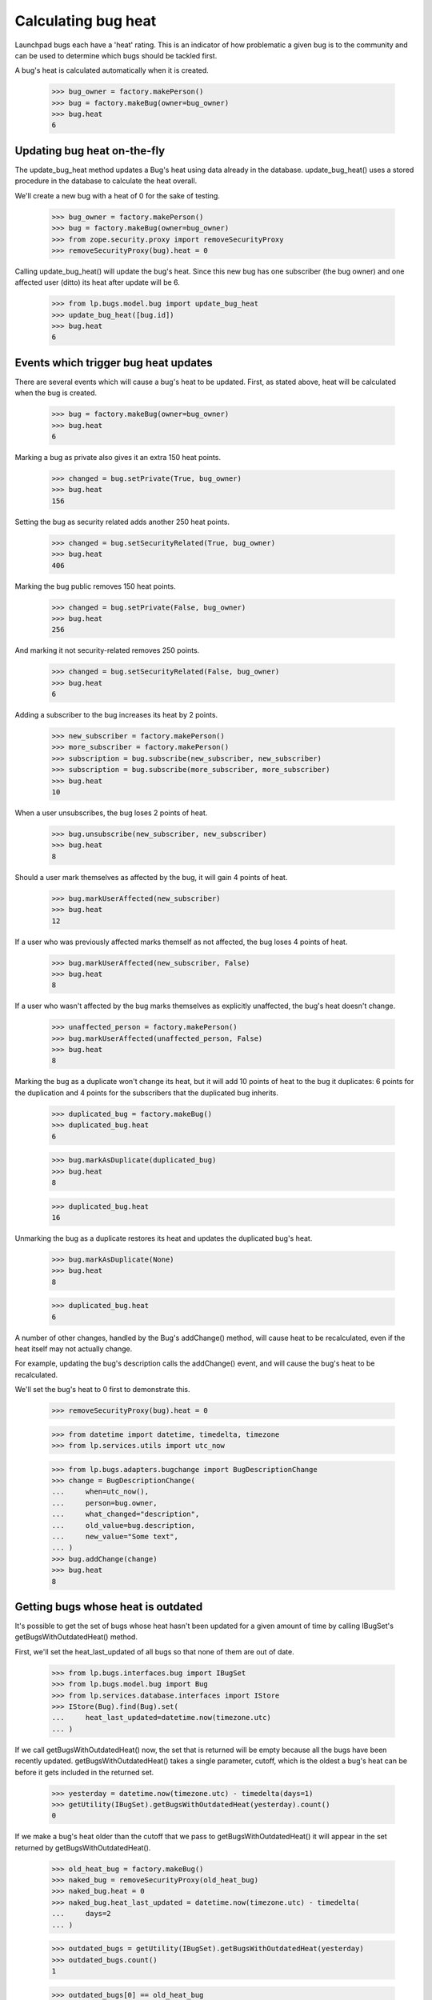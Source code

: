 Calculating bug heat
====================

Launchpad bugs each have a 'heat' rating. This is an indicator of how
problematic a given bug is to the community and can be used to determine
which bugs should be tackled first.

A bug's heat is calculated automatically when it is created.

    >>> bug_owner = factory.makePerson()
    >>> bug = factory.makeBug(owner=bug_owner)
    >>> bug.heat
    6

Updating bug heat on-the-fly
----------------------------

The update_bug_heat method updates a Bug's heat using data already in
the database. update_bug_heat() uses a stored procedure in the database to
calculate the heat overall.

We'll create a new bug with a heat of 0 for the sake of testing.

    >>> bug_owner = factory.makePerson()
    >>> bug = factory.makeBug(owner=bug_owner)
    >>> from zope.security.proxy import removeSecurityProxy
    >>> removeSecurityProxy(bug).heat = 0

Calling update_bug_heat() will update the bug's heat. Since this new bug has
one subscriber (the bug owner) and one affected user (ditto) its
heat after update will be 6.

    >>> from lp.bugs.model.bug import update_bug_heat
    >>> update_bug_heat([bug.id])
    >>> bug.heat
    6


Events which trigger bug heat updates
-------------------------------------

There are several events which will cause a bug's heat to be updated.
First, as stated above, heat will be calculated when the bug is created.

    >>> bug = factory.makeBug(owner=bug_owner)
    >>> bug.heat
    6

Marking a bug as private also gives it an extra 150 heat points.

    >>> changed = bug.setPrivate(True, bug_owner)
    >>> bug.heat
    156

Setting the bug as security related adds another 250 heat points.

    >>> changed = bug.setSecurityRelated(True, bug_owner)
    >>> bug.heat
    406

Marking the bug public removes 150 heat points.

    >>> changed = bug.setPrivate(False, bug_owner)
    >>> bug.heat
    256

And marking it not security-related removes 250 points.

    >>> changed = bug.setSecurityRelated(False, bug_owner)
    >>> bug.heat
    6

Adding a subscriber to the bug increases its heat by 2 points.

    >>> new_subscriber = factory.makePerson()
    >>> more_subscriber = factory.makePerson()
    >>> subscription = bug.subscribe(new_subscriber, new_subscriber)
    >>> subscription = bug.subscribe(more_subscriber, more_subscriber)
    >>> bug.heat
    10

When a user unsubscribes, the bug loses 2 points of heat.

    >>> bug.unsubscribe(new_subscriber, new_subscriber)
    >>> bug.heat
    8

Should a user mark themselves as affected by the bug, it will gain 4
points of heat.

    >>> bug.markUserAffected(new_subscriber)
    >>> bug.heat
    12

If a user who was previously affected marks themself as not affected,
the bug loses 4 points of heat.

    >>> bug.markUserAffected(new_subscriber, False)
    >>> bug.heat
    8

If a user who wasn't affected by the bug marks themselves as explicitly
unaffected, the bug's heat doesn't change.

    >>> unaffected_person = factory.makePerson()
    >>> bug.markUserAffected(unaffected_person, False)
    >>> bug.heat
    8

Marking the bug as a duplicate won't change its heat, but it will add 10
points of heat to the bug it duplicates: 6 points for the duplication
and 4 points for the subscribers that the duplicated bug inherits.

    >>> duplicated_bug = factory.makeBug()
    >>> duplicated_bug.heat
    6

    >>> bug.markAsDuplicate(duplicated_bug)
    >>> bug.heat
    8

    >>> duplicated_bug.heat
    16

Unmarking the bug as a duplicate restores its heat and updates the
duplicated bug's heat.

    >>> bug.markAsDuplicate(None)
    >>> bug.heat
    8

    >>> duplicated_bug.heat
    6

A number of other changes, handled by the Bug's addChange() method, will
cause heat to be recalculated, even if the heat itself may not actually
change.

For example, updating the bug's description calls the addChange() event,
and will cause the bug's heat to be recalculated.

We'll set the bug's heat to 0 first to demonstrate this.

    >>> removeSecurityProxy(bug).heat = 0

    >>> from datetime import datetime, timedelta, timezone
    >>> from lp.services.utils import utc_now

    >>> from lp.bugs.adapters.bugchange import BugDescriptionChange
    >>> change = BugDescriptionChange(
    ...     when=utc_now(),
    ...     person=bug.owner,
    ...     what_changed="description",
    ...     old_value=bug.description,
    ...     new_value="Some text",
    ... )
    >>> bug.addChange(change)
    >>> bug.heat
    8


Getting bugs whose heat is outdated
-----------------------------------

It's possible to get the set of bugs whose heat hasn't been updated for
a given amount of time by calling IBugSet's getBugsWithOutdatedHeat()
method.

First, we'll set the heat_last_updated of all bugs so that none of them are
out of date.

    >>> from lp.bugs.interfaces.bug import IBugSet
    >>> from lp.bugs.model.bug import Bug
    >>> from lp.services.database.interfaces import IStore
    >>> IStore(Bug).find(Bug).set(
    ...     heat_last_updated=datetime.now(timezone.utc)
    ... )

If we call getBugsWithOutdatedHeat() now, the set that is returned will
be empty because all the bugs have been recently updated.
getBugsWithOutdatedHeat() takes a single parameter, cutoff, which is the
oldest a bug's heat can be before it gets included in the returned set.

    >>> yesterday = datetime.now(timezone.utc) - timedelta(days=1)
    >>> getUtility(IBugSet).getBugsWithOutdatedHeat(yesterday).count()
    0

If we make a bug's heat older than the cutoff that we pass to
getBugsWithOutdatedHeat() it will appear in the set returned by
getBugsWithOutdatedHeat().

    >>> old_heat_bug = factory.makeBug()
    >>> naked_bug = removeSecurityProxy(old_heat_bug)
    >>> naked_bug.heat = 0
    >>> naked_bug.heat_last_updated = datetime.now(timezone.utc) - timedelta(
    ...     days=2
    ... )

    >>> outdated_bugs = getUtility(IBugSet).getBugsWithOutdatedHeat(yesterday)
    >>> outdated_bugs.count()
    1

    >>> outdated_bugs[0] == old_heat_bug
    True

getBugsWithOutdatedHeat() also returns bugs whose heat has never been
updated.

    >>> new_bug = factory.makeBug()

We'll set the new bug's heat_last_updated to None manually.

    >>> removeSecurityProxy(new_bug).heat_last_updated = None

    >>> outdated_bugs = getUtility(IBugSet).getBugsWithOutdatedHeat(yesterday)
    >>> outdated_bugs.count()
    2

    >>> new_bug in outdated_bugs
    True


The BugHeatUpdater class
---------------------------

The BugHeatUpdater class is used to create bug heat calculation jobs for
bugs with out-of-date heat.

    >>> from lp.scripts.garbo import BugHeatUpdater
    >>> from lp.services.log.logger import FakeLogger

We'll commit the transaction so that the BugHeatUpdater updates the
right bugs.

    >>> transaction.commit()
    >>> update_bug_heat = BugHeatUpdater(FakeLogger())

BugHeatUpdater implements ITunableLoop and as such is callable. Calling
it as a method will recalculate the heat for all the out-of-date bugs.

There are two bugs with heat more than a day old:

    >>> getUtility(IBugSet).getBugsWithOutdatedHeat(yesterday).count()
    2

The updater gets the cutoff from a feature flag. By default no bugs are
considered outdated.

    >>> update_bug_heat(chunk_size=1)
    DEBUG Updating heat for 0 bugs

    >>> getUtility(IBugSet).getBugsWithOutdatedHeat(yesterday).count()
    2

If we set the cutoff to a day ago, calling our BugHeatUpdater will update the
heat of those bugs.

    >>> from lp.services.features.testing import FeatureFixture
    >>> flag = FeatureFixture(
    ...     {"bugs.heat_updates.cutoff": yesterday.isoformat()}
    ... )

    >>> with flag:
    ...     update_bug_heat(chunk_size=1)
    ...
    DEBUG Updating heat for 1 bugs

IBugSet.getBugsWithOutdatedHeat() will now return 1 item.

    >>> getUtility(IBugSet).getBugsWithOutdatedHeat(yesterday).count()
    1

Update the rest in one big chunk.

    >>> with flag:
    ...     update_bug_heat(chunk_size=1000)
    ...
    DEBUG Updating heat for 1 bugs

IBugSet.getBugsWithOutdatedHeat() will now return an empty set since all
the bugs have been updated.

    >>> getUtility(IBugSet).getBugsWithOutdatedHeat(yesterday).count()
    0
